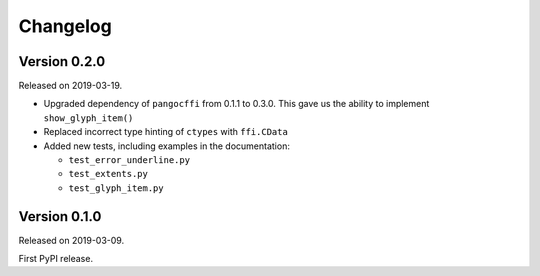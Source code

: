 Changelog
---------

Version 0.2.0
.............

Released on 2019-03-19.

- Upgraded dependency of ``pangocffi`` from 0.1.1 to 0.3.0.
  This gave us the ability to implement ``show_glyph_item()``

- Replaced incorrect type hinting of ``ctypes`` with ``ffi.CData``

- Added new tests, including examples in the documentation:

  - ``test_error_underline.py``

  - ``test_extents.py``

  - ``test_glyph_item.py``

Version 0.1.0
.............

Released on 2019-03-09.

First PyPI release.
